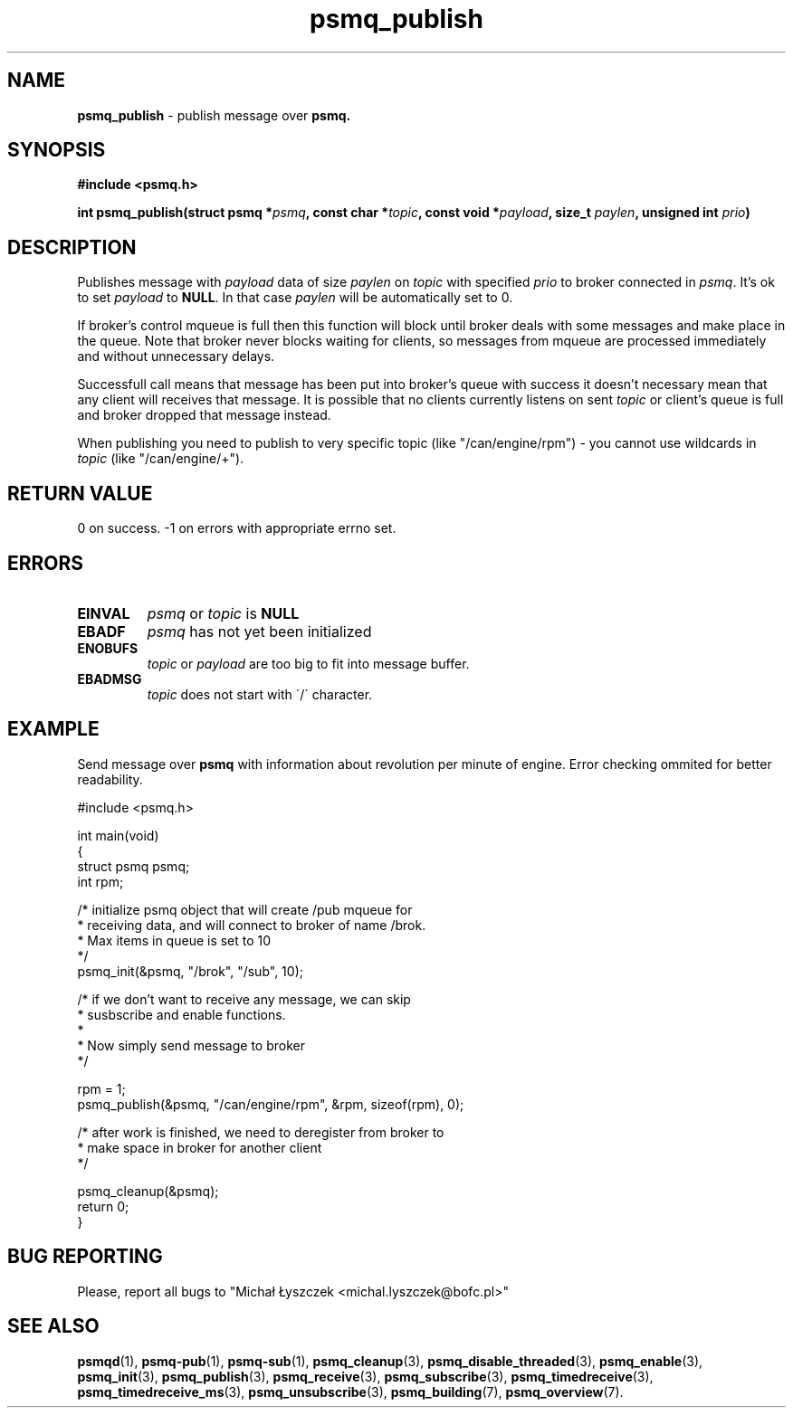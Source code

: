 .TH "psmq_publish" "3" "11 February 2019 (v0.1.0)" "bofc.pl"
.SH NAME
.PP
.B psmq_publish
- publish message over
.BR psmq.
.SH SYNOPSIS
.PP
.BI "#include <psmq.h>"
.PP
.BI "int psmq_publish(struct psmq *" psmq ", const char *" topic ", \
const void *" payload ", size_t " paylen ", unsigned int " prio ")"
.SH DESCRIPTION
.PP
Publishes message with
.I payload
data of size
.I paylen
on
.I topic
with specified
.I prio
to broker connected in
.IR psmq .
It's ok to set
.I payload
to
.BR NULL .
In that case
.I paylen
will be automatically set to 0.
.PP
If broker's control mqueue is full then this function will block until broker
deals with some messages and make place in the queue.
Note that broker never blocks waiting for clients, so messages from mqueue are
processed immediately and without unnecessary delays.
.PP
Successfull call means that message has been put into broker's queue with
success it doesn't necessary mean that any client will receives that message.
It is possible that no clients currently listens on sent
.I topic
or client's queue is full and broker dropped that message instead.
.PP
When publishing you need to publish to very specific topic (like
"/can/engine/rpm") - you cannot use
wildcards in
.I topic
(like "/can/engine/+").
.SH "RETURN VALUE"
.PP
0 on success. -1 on errors with appropriate errno set.
.SH ERRORS
.TP
.B EINVAL
.I psmq
or
.I topic
is
.B NULL
.TP
.B EBADF
.I psmq
has not yet been initialized
.TP
.B ENOBUFS
.I topic
or
.I payload
are too big to fit into message buffer.
.TP
.B EBADMSG
.I topic
does not start with \'/\' character.
.SH EXAMPLE
Send message over
.B psmq
with information about revolution per minute of engine.
Error checking ommited for better readability.
.PP
.nf
    #include <psmq.h>

    int main(void)
    {
        struct psmq psmq;
        int rpm;

        /* initialize psmq object that will create /pub mqueue for
         * receiving data, and will connect to broker of name /brok.
         * Max items in queue is set to 10
         */
        psmq_init(&psmq, "/brok", "/sub", 10);

        /* if we don't want to receive any message, we can skip
         * susbscribe and enable functions.
         *
         * Now simply send message to broker
         */

        rpm = 1;
        psmq_publish(&psmq, "/can/engine/rpm", &rpm, sizeof(rpm), 0);

        /* after work is finished, we need to deregister from broker to
         * make space in broker for another client
         */

        psmq_cleanup(&psmq);
        return 0;
    }
.nf
.SH "BUG REPORTING"
.PP
Please, report all bugs to "Michał Łyszczek <michal.lyszczek@bofc.pl>"
.SH "SEE ALSO"
.PP
.BR psmqd (1),
.BR psmq-pub (1),
.BR psmq-sub (1),
.BR psmq_cleanup (3),
.BR psmq_disable_threaded (3),
.BR psmq_enable (3),
.BR psmq_init (3),
.BR psmq_publish (3),
.BR psmq_receive (3),
.BR psmq_subscribe (3),
.BR psmq_timedreceive (3),
.BR psmq_timedreceive_ms (3),
.BR psmq_unsubscribe (3),
.BR psmq_building (7),
.BR psmq_overview (7).
